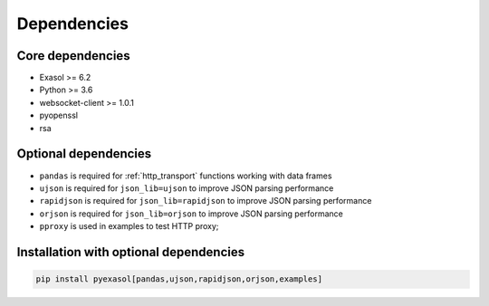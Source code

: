 Dependencies
============

Core dependencies
+++++++++++++++++

- Exasol >= 6.2
- Python >= 3.6
- websocket-client >= 1.0.1
- pyopenssl
- rsa

Optional dependencies
+++++++++++++++++++++

- ``pandas`` is required for :ref:`http_transport` functions working with data frames
- ``ujson`` is required for ``json_lib=ujson`` to improve JSON parsing performance
- ``rapidjson`` is required for ``json_lib=rapidjson`` to improve JSON parsing performance
- ``orjson`` is required for ``json_lib=orjson`` to improve JSON parsing performance
- ``pproxy`` is used in examples to test HTTP proxy;

Installation with optional dependencies
+++++++++++++++++++++++++++++++++++++++

.. code-block:: bash

   pip install pyexasol[pandas,ujson,rapidjson,orjson,examples]
